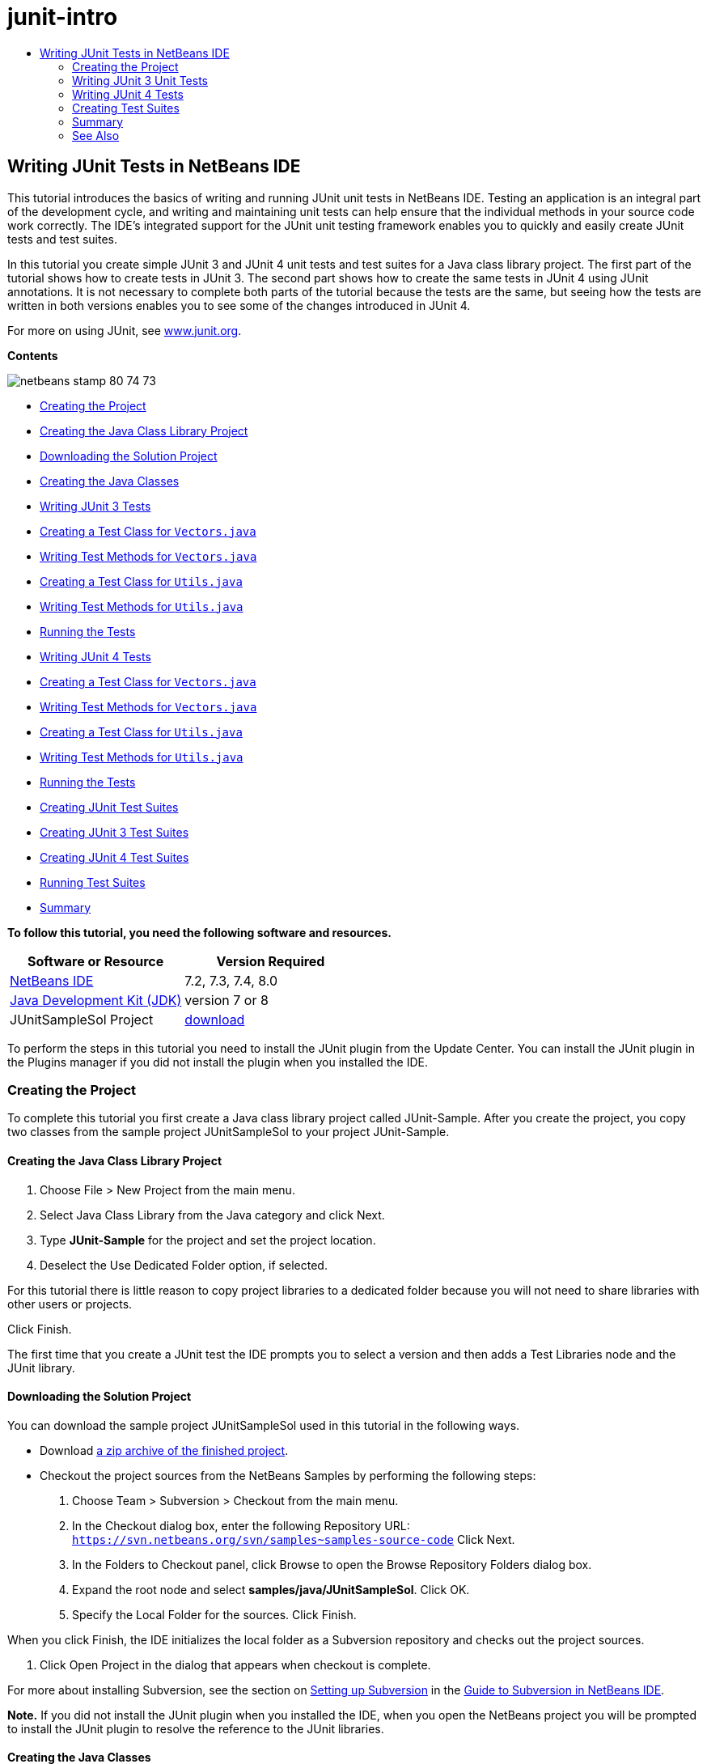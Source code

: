 // 
//     Licensed to the Apache Software Foundation (ASF) under one
//     or more contributor license agreements.  See the NOTICE file
//     distributed with this work for additional information
//     regarding copyright ownership.  The ASF licenses this file
//     to you under the Apache License, Version 2.0 (the
//     "License"); you may not use this file except in compliance
//     with the License.  You may obtain a copy of the License at
// 
//       http://www.apache.org/licenses/LICENSE-2.0
// 
//     Unless required by applicable law or agreed to in writing,
//     software distributed under the License is distributed on an
//     "AS IS" BASIS, WITHOUT WARRANTIES OR CONDITIONS OF ANY
//     KIND, either express or implied.  See the License for the
//     specific language governing permissions and limitations
//     under the License.
//

= junit-intro
:jbake-type: page
:jbake-tags: old-site, needs-review
:jbake-status: published
:keywords: Apache NetBeans  junit-intro
:description: Apache NetBeans  junit-intro
:toc: left
:toc-title:

== Writing JUnit Tests in NetBeans IDE

This tutorial introduces the basics of writing and running JUnit unit tests in NetBeans IDE. Testing an application is an integral part of the development cycle, and writing and maintaining unit tests can help ensure that the individual methods in your source code work correctly. The IDE's integrated support for the JUnit unit testing framework enables you to quickly and easily create JUnit tests and test suites.

In this tutorial you create simple JUnit 3 and JUnit 4 unit tests and test suites for a Java class library project. The first part of the tutorial shows how to create tests in JUnit 3. The second part shows how to create the same tests in JUnit 4 using JUnit annotations. It is not necessary to complete both parts of the tutorial because the tests are the same, but seeing how the tests are written in both versions enables you to see some of the changes introduced in JUnit 4.

For more on using JUnit, see link:http://www.junit.org[www.junit.org].

*Contents*

image:netbeans-stamp-80-74-73.png[title="Content on this page applies to the NetBeans IDE 7.2, 7.3, 7.4 and 8.0"]

* link:#Exercise_10[Creating the Project]
* link:#Exercise_11[Creating the Java Class Library Project]
* link:#Exercise_12[Downloading the Solution Project]
* link:#Exercise_13[Creating the Java Classes]
* link:#Exercise_20[Writing JUnit 3 Tests]
* link:#Exercise_21[Creating a Test Class for `Vectors.java`]
* link:#Exercise_22[Writing Test Methods for `Vectors.java`]
* link:#Exercise_23[Creating a Test Class for `Utils.java`]
* link:#Exercise_24[Writing Test Methods for `Utils.java`]
* link:#Exercise_25[Running the Tests]
* link:#Exercise_30[Writing JUnit 4 Tests]
* link:#Exercise_31[Creating a Test Class for `Vectors.java`]
* link:#Exercise_32[Writing Test Methods for `Vectors.java`]
* link:#Exercise_33[Creating a Test Class for `Utils.java`]
* link:#Exercise_34[Writing Test Methods for `Utils.java`]
* link:#Exercise_35[Running the Tests]
* link:#Exercise_40[Creating JUnit Test Suites]
* link:#Exercise_41[Creating JUnit 3 Test Suites]
* link:#Exercise_42[Creating JUnit 4 Test Suites]
* link:#Exercise_43[Running Test Suites]
* link:#Exercise_50[Summary]

*To follow this tutorial, you need the following software and resources.*

|===
|Software or Resource |Version Required 

|link:https://netbeans.org/downloads/index.html[NetBeans IDE] |7.2, 7.3, 7.4, 8.0 

|link:http://www.oracle.com/technetwork/java/javase/downloads/index.html[Java Development Kit (JDK)] |version 7 or 8 

|JUnitSampleSol Project |link:https://netbeans.org/projects/samples/downloads/download/Samples/Java/JUnitSampleSol.zip[download] 
|===

To perform the steps in this tutorial you need to install the JUnit plugin from the Update Center. You can install the JUnit plugin in the Plugins manager if you did not install the plugin when you installed the IDE.

=== Creating the Project

To complete this tutorial you first create a Java class library project called JUnit-Sample. After you create the project, you copy two classes from the sample project JUnitSampleSol to your project JUnit-Sample.

==== Creating the Java Class Library Project

1. Choose File > New Project from the main menu.
2. Select Java Class Library from the Java category and click Next.
3. Type *JUnit-Sample* for the project and set the project location.
4. Deselect the Use Dedicated Folder option, if selected.

For this tutorial there is little reason to copy project libraries to a dedicated folder because you will not need to share libraries with other users or projects.

Click Finish.

The first time that you create a JUnit test the IDE prompts you to select a version and then adds a Test Libraries node and the JUnit library.

==== Downloading the Solution Project

You can download the sample project JUnitSampleSol used in this tutorial in the following ways.

* Download link:https://netbeans.org/projects/samples/downloads/download/Samples/Java/JUnitSampleSol.zip[a zip archive of the finished project].
* Checkout the project sources from the NetBeans Samples by performing the following steps:
1. Choose Team > Subversion > Checkout from the main menu.
2. In the Checkout dialog box, enter the following Repository URL:
`https://svn.netbeans.org/svn/samples~samples-source-code`
Click Next.
3. In the Folders to Checkout panel, click Browse to open the Browse Repository Folders dialog box.
4. Expand the root node and select *samples/java/JUnitSampleSol*. Click OK.
5. Specify the Local Folder for the sources. Click Finish.

When you click Finish, the IDE initializes the local folder as a Subversion repository and checks out the project sources.

6. Click Open Project in the dialog that appears when checkout is complete.

For more about installing Subversion, see the section on link:../ide/subversion.html#settingUp[Setting up Subversion] in the link:../ide/subversion.html[Guide to Subversion in NetBeans IDE].

*Note.* If you did not install the JUnit plugin when you installed the IDE, when you open the NetBeans project you will be prompted to install the JUnit plugin to resolve the reference to the JUnit libraries.

==== Creating the Java Classes

In this exercise you copy the files `Utils.java` and `Vectors.java` from the sample project JUnitSampleSol into the class library project that you created.

1. In the Projects window, right-click the Source Packages node of the *JUnit-Sample* project and choose New > Java Package from the popup menu.
2. Type *sample* as the package name. Click Finish.
3. Open the *JUnitSampleSol* project (if not already open) and expand the Source Packages node in the Projects window.
image:projects-window.png[title="JUnit-Sample and JUnitSampleSol projects in Projects window"]
4. Copy the classes `Utils.java` and `Vectors.java` in the JUnitSampleSol project and paste them into the `sample` source package in JUnit-Sample.

If you look at the source code for the classes, you can see that `Utils.java` has three methods (`computeFactorial`, `concatWords`, and `normalizeWord`) and that `Vectors.java` has two methods (`equal` and `scalarMultiplication`). The next step is to create test classes for each class and write some test cases for the methods.

*Note.* You can close the JUnitSampleSol project because you will not need it again. The JUnitSampleSol project contains all the tests described in this document.

=== Writing JUnit 3 Unit Tests

In this part of the tutorial you create basic JUnit 3 unit tests for the classes `Vectors.java` and `Utils.java`. You will use the IDE to create skeleton test classes that are based on the classes in your project. You will then modify the generated test methods and add new test methods.

The IDE prompts you to choose a JUnit version the first time that you use the IDE to create tests for you in the project. The version that you select becomes the default JUnit version and the IDE will generate all subsequent tests and test suites for that version.

==== Creating a Test Class for `Vectors.java`

In this exercise you create a JUnit test skeleton for `Vectors.java`. You will also select JUnit as the test framework and JUnit 3 as the version.

*Note.* If you are using NetBeans IDE 7.1 or earlier you do not need to specify the test framework because JUnit is specified by default. In NetBeans IDE 7.2 you have the option of specifying JUnit or TestNG as the test framework.

1. Right-click `Vectors.java` and choose Tools > Create Tests.
2. Modify the name of the test class to *VectorsJUnit3Test* in the Create Tests dialog.

When you change the name of the test class, you will see a warning about changing the name. The default name is based on the name of the class you are testing, with the word Test appended to the name. For example, for the class `MyClass.java`, the default name of the test class is `MyClassTest.java`. Usually it is best to keep the default name, but for this tutorial you will change the name because you will also create JUnit 4 tests in the same package and the names of the test classes must be unique.

3. Select JUnit in the Framework dropdown list.
4. Deselect Test Initializer and Test Finalizer. Click OK.
image:junit3-vectors-createtests.png[title="Select JUnit version dialog box"]
5. Select JUnit 3.x in the Select JUnit Version dialog box.
image:junit3-select-version.png[title="Select JUnit version dialog box"]

When you select JUnit 3.x the IDE adds the JUnit 3 library to the project.

When you click Select, the IDE creates the `VectorsJUnit3Test.java` test class in the `sample` package under the Test Packages node in the Projects window.

image:projects-window2.png[title="structure of JUnit-Sample project in Projects window"]

A project requires a directory for test packages to create tests. The default location for the test packages directory is at the root level of the project, but depending on the type of project you can specify a different location for the directory in the project's Properties dialog.

If you look at the generated test class `VectorsJUnit3Test.java` in the editor, you can see that the IDE generated the following test class with test methods for the methods `equal` and `scalarMultiplication`.

[source,java]
----

public class VectorsJUnit3Test extends TestCase {
    /**
     * Test of equal method, of class Vectors.
     */
    public void testEqual() {
        System.out.println("equal");
        int[] a = null;
        int[] b = null;
        boolean expResult = false;
        boolean result = Vectors.equal(a, b);
        assertEquals(expResult, result);
        // TODO review the generated test code and remove the default call to fail.
        fail("The test case is a prototype.");
    }

    /**
     * Test of scalarMultiplication method, of class Vectors.
     */
    public void testScalarMultiplication() {
        System.out.println("scalarMultiplication");
        int[] a = null;
        int[] b = null;
        int expResult = 0;
        int result = Vectors.scalarMultiplication(a, b);
        assertEquals(expResult, result);
        // TODO review the generated test code and remove the default call to fail.
        fail("The test case is a prototype.");
    }
}
----

The method body of each generated test is provided solely as a guide and needs to be modified to be an actual test case. You can deselect Default Method Bodies in the Create Tests dialog if you do not want the code generated for you.

When the IDE generates the names for the test methods, each method name is prepended with `test` because JUnit 3 uses naming conventions and reflection to identify tests. To identify test methods, each test method is required to follow the syntax `test_<NAME>_`.

*Note.* In JUnit 4 it is no longer necessary to use this test method naming syntax because you can use annotations to identify test methods and the test class is no longer required to extend `TestCase`.

==== Writing Test Methods for `Vectors.java`

In this exercise you modify the generated test methods to make them functioning tests and modify the default output messages. You do not need to modify the output messages to run the tests, but you may want to modify the output to help identify the results displayed in the JUnit Test Results output window.

1. Open `VectorsJUnit3Test.java` in the editor.
2. Modify the test skeleton for `testScalarMultiplication` by changing the value of the `println` and removing the generated variables. The test method should now look like the following (changes displayed in bold):
[source,java]
----

public void testScalarMultiplication() {
    System.out.println("** VectorsJUnit3Test: testScalarMultiplication()*");
    assertEquals(expResult, result);
}
----
3. Now add some assertions to test the method.
[source,java]
----

public void testScalarMultiplication() {
    System.out.println("* VectorsJUnit3Test: testScalarMultiplication()");
    *assertEquals(  0, Vectors.scalarMultiplication(new int[] { 0, 0}, new int[] { 0, 0}));
    assertEquals( 39, Vectors.scalarMultiplication(new int[] { 3, 4}, new int[] { 5, 6}));
    assertEquals(-39, Vectors.scalarMultiplication(new int[] {-3, 4}, new int[] { 5,-6}));
    assertEquals(  0, Vectors.scalarMultiplication(new int[] { 5, 9}, new int[] {-9, 5}));
    assertEquals(100, Vectors.scalarMultiplication(new int[] { 6, 8}, new int[] { 6, 8}));*
}
----

This test method uses the JUnit `assertEquals` method. To use the assertion, you supply the input variables and the expected result. To pass the test, the test method must successfully return all the expected results based on the supplied variables when running the tested method. You should add a sufficient number of assertions to cover the various possible permutations.

4. Modify the test skeleton for `testEqual` by deleting the generated method bodies and adding the following `println`.
[source,java]
----

    *System.out.println("* VectorsJUnit3Test: testEqual()");*
----

The test method should now look like the following:

[source,java]
----

public void testEqual() {
    System.out.println("* VectorsJUnit3Test: testEqual()");
}
----
5. Modify the `testEqual` method by adding the following assertions (displayed in bold).
[source,java]
----

public void testEqual() {
    System.out.println("* VectorsJUnit3Test: testEqual()");
    *assertTrue(Vectors.equal(new int[] {}, new int[] {}));
    assertTrue(Vectors.equal(new int[] {0}, new int[] {0}));
    assertTrue(Vectors.equal(new int[] {0, 0}, new int[] {0, 0}));
    assertTrue(Vectors.equal(new int[] {0, 0, 0}, new int[] {0, 0, 0}));
    assertTrue(Vectors.equal(new int[] {5, 6, 7}, new int[] {5, 6, 7}));

    assertFalse(Vectors.equal(new int[] {}, new int[] {0}));
    assertFalse(Vectors.equal(new int[] {0}, new int[] {0, 0}));
    assertFalse(Vectors.equal(new int[] {0, 0}, new int[] {0, 0, 0}));
    assertFalse(Vectors.equal(new int[] {0, 0, 0}, new int[] {0, 0}));
    assertFalse(Vectors.equal(new int[] {0, 0}, new int[] {0}));
    assertFalse(Vectors.equal(new int[] {0}, new int[] {}));

    assertFalse(Vectors.equal(new int[] {0, 0, 0}, new int[] {0, 0, 1}));
    assertFalse(Vectors.equal(new int[] {0, 0, 0}, new int[] {0, 1, 0}));
    assertFalse(Vectors.equal(new int[] {0, 0, 0}, new int[] {1, 0, 0}));
    assertFalse(Vectors.equal(new int[] {0, 0, 1}, new int[] {0, 0, 3}));*
}
----

This test uses the JUnit `assertTrue` and `assertFalse` methods to test a variety of possible results. For the test of this method to pass, the `assertTrue` must all be true and `assertFalse` must all be false.

6. Save your changes.

Compare: link:#Exercise_32[Writing Test Methods for `Vectors.java` (JUnit 4)]

==== Creating a Test Class for `Utils.java`

You now create the test skeletons for `Utils.java`. When you created the test in the previous exercise, the IDE prompted you for the version of JUnit. You are not prompted to select a version this time.

1. Right-click `Utils.java` and choose Tools > Create Tests.
2. Select JUnit in the Framework dropdown list if not selected.
3. Select Test Initializer and Test Finalizer in the dialog box, if not selected.
4. Modify the name of the test class to *UtilsJUnit3Test* in the Create Tests dialog box. Click OK.

When you click OK, the IDE creates the test file `UtilsJUnit3Test.java` in the Test Packages > samples directory. You can see that in addition to creating the test skeletons `testComputeFactorial`, `testConcatWords`, and `testNormalizeWord` for the methods in `Utils.java`, the IDE also creates the test initializer method `setUp` and the test finalizer method `tearDown`.

==== Writing Test Methods for `Utils.java`

In this exercise you add some test cases that illustrate some common JUnit test elements. You also add a `println` to the methods because some methods do not print any output by default. By adding a `println` to the methods you can later look in the JUnit test result window to see if the methods were run and the order in which they were run.

===== Test Initializers and Finalizers

The `setUp` and `tearDown` methods are used to initialize and finalize test conditions. You do not need the `setUp` and `tearDown` methods to test `Utils.java`, but they are included here to demonstrate how they work.

The `setUp` method is a test initialization method and is run before each test case in the test class. A test initialization method is not required for running tests, but if you need to initialize some variables before you run a test, you use the test initializer method.

The `tearDown` method is a test finalizer method and is run after each test case in the test class. A test finalizer method is not required for running tests, but you may need a finalizer to clean up any data that was required when running the test cases.

1. Make the following changes (displayed in bold) to add a `println` to each method.
[source,java]
----

@Override
protected void setUp() throws Exception {
    super.setUp();
    *System.out.println("* UtilsJUnit3Test: setUp() method");*
}

@Override
protected void tearDown() throws Exception {
    super.tearDown();
    *System.out.println("* UtilsJUnit3Test: tearDown() method");*
}
----

When you run the test the `println` text for each methods will appear in the JUnit Test Results output window. If you do not add the `println`, there is no output to show that the methods were run.

===== Testing Using a Simple Assertion

This simple test case tests the `concatWords` method. Instead of using the generated test method `testConcatWords`, you will add a new test method called `testHelloWorld` that uses a single simple assertion to test if the method concatenates the strings correctly. The `assertEquals` in the test case uses the syntax `assertEquals(_EXPECTED_RESULT, ACTUAL_RESULT_)` to test if the expected result is equal to the actual result. In this case, if the input to the method `concatWords` is "`Hello`", "`,` ", "`world`" and "`!`", the expected result should equal `"Hello, world!"`.

1. Delete the generated test method `testConcatWords` in `UtilsJUnit3Test.java`.
2. Add the following method to test the `concatWords` method.*public void testHelloWorld() {
    assertEquals("Hello, world!", Utils.concatWords("Hello", ", ", "world", "!"));
}*
3. Add a `println` statement to display text about the test in the JUnit Test Results window.
[source,java]
----

public void testHelloWorld() {
    *System.out.println("* UtilsJUnit3Test: test method 1 - testHelloWorld()");*
    assertEquals("Hello, world!", Utils.concatWords("Hello", ", ", "world", "!"));
----

Compare: link:#Exercise_342[Testing Using a Simple Assertion (JUnit 4)]

===== Testing Using a Timeout

This test demonstrates how to check if a method is taking too long to complete. If the method is taking too long, the test thread is interrupted and the test fails. You can specify the time limit in the test.

The test method invokes the `computeFactorial` method in `Utils.java`. You can assume that the `computeFactorial` method is correct, but in this case you want to test if the computation is completed within 1000 milliseconds. The `computeFactorial` thread and a test thread are started at the same time. The test thread will stop after 1000 milliseconds and throw a `TimeoutException` unless the `computeFactorial` thread completes first. You will add a message so that a message is displayed if a `TimeoutException` is thrown.

1. Delete the generated test method `testComputeFactorial`.
2. Add the `testWithTimeout` method that calculates the factorial of a randomly generated number.*public void testWithTimeout() throws InterruptedException, TimeoutException {
    final int factorialOf = 1 + (int) (30000 * Math.random());
    System.out.println("computing " + factorialOf + '!');

    Thread testThread = new Thread() {
        public void run() {
            System.out.println(factorialOf + "! = " + Utils.computeFactorial(factorialOf));
        }
    };
}*
3. Fix your imports to import `java.util.concurrent.TimeoutException`.
4. Add the following code (displayed in bold) to the method to interrupt the thread and display a message if the test takes too long to execute.
[source,java]
----

    Thread testThread = new Thread() {
        public void run() {
            System.out.println(factorialOf + "! = " + Utils.computeFactorial(factorialOf));
        }
    };

    *testThread.start();
    Thread.sleep(1000);
    testThread.interrupt();

    if (testThread.isInterrupted()) {
        throw new TimeoutException("the test took too long to complete");
    }*
}
----

You can modify the `Thread.sleep` line to change the number of milliseconds before the timeout is thrown.

5. Add the following `println` (displayed in bold) to print the text about the test in the JUnit Test Results window.
[source,java]
----

public void testWithTimeout() throws InterruptedException, TimeoutException {
    *System.out.println("* UtilsJUnit3Test: test method 2 - testWithTimeout()");*
    final int factorialOf = 1 + (int) (30000 * Math.random());
    System.out.println("computing " + factorialOf + '!');
            
----

Compare: link:#Exercise_343[Testing Using a Timeout (JUnit 4)]

===== Testing for an Expected Exception

This test demonstrates how to test for an expected exception. The method fails if it does not throw the specified expected exception. In this case you are testing that the `computeFactorial` method throws an `IllegalArgumentException` if the input variable is a negative number (-5).

1. Add the following `testExpectedException` method that invokes the `computeFactorial` method with an input of -5.*public void testExpectedException() {
    try {
        final int factorialOf = -5;
        System.out.println(factorialOf + "! = " + Utils.computeFactorial(factorialOf));
        fail("IllegalArgumentException was expected");
    } catch (IllegalArgumentException ex) {
    }
}*
2. Add the following `println` (displayed in bold) to print the text about the test in the JUnit Test Results window.
[source,java]
----

public void testExpectedException() {
    *System.out.println("* UtilsJUnit3Test: test method 3 - testExpectedException()");*
    try {
----

Compare: link:#Exercise_344[Testing for an Expected Exception (JUnit 4)]

===== Disabling a Test

This test demonstrates how to temporarily disable a test method. In JUnit 3, if a method name does not start with `test` it is not recognized as a test method. In this case you prepend `DISABLED_` to the name of the test method to disable it.

1. Delete the generated test method `testNormalizeWord`.
2. Add the following test method to the test class.*public void testTemporarilyDisabled() throws Exception {
    System.out.println("* UtilsJUnit3Test: test method 4 - checkExpectedException()");
    assertEquals("Malm\u00f6", Utils.normalizeWord("Malmo\u0308"));
}*

The test method `testTemporarilyDisabled` will run if you run the test class.

3. Prepend `DISABLED_` (displayed in bold) to the name of the test method.
[source,java]
----

public void *DISABLED_*testTemporarilyDisabled() throws Exception {
    System.out.println("* UtilsJUnit3Test: test method 4 - checkExpectedException()");
    assertEquals("Malm\u00f6", Utils.normalizeWord("Malmo\u0308"));
}
----

Compare: link:#Exercise_345[Disabling a Test (JUnit 4)]

Now that you have written the tests, you can run the test and see the test output in the JUnit Test Results window.

==== Running the Tests

When you run a JUnit test the results are displayed in the Test Results window of the IDE. You can run individual JUnit test classes or you can choose Run > Test _PROJECT_NAME_ from the main menu to run all the tests for the project. If you choose Run > Test, the IDE runs all the test classes in the Test Packages folder. To run an individual test class, right-click the test class under the Test Packages node and choose Run File.

1. Choose Run > Set Main Project in the main menu and select the JUnit-Sample project.
2. Choose Run > Test Project (JUnit-Sample) from the main menu.
3. Choose Window > IDE Tools > Test Results to open the Test Results window.

When you run the test you will see one of the following results in the JUnit Test Results window.

link:junit3-test-pass.png[image:junit3-test-pass-sm.png[title="JUnit Test Results window showing passed test. Click for larger image."]]

In this image (click the image to see a larger image) you can see that the project passed all the tests. The left pane displays the results of the individual test methods and the right pane displays the test output. If you look at the output you can see the order that the tests were run. The `println` that you added to each of the test methods printed out the name of the test to the output window. You can also see that in `UtilJUnit3Test` the `setUp` method was run before each test method and the `tearDown` method was run after each method.

link:junit3-test-fail.png[image:junit3-test-fail-sm.png[title="JUnit Test Results window showing failed test. Click for larger image."]]

In this image (click the image to see a larger image) you can see that the project failed one of the tests. The `testTimeout` method took too long to complete and the test thread was interrupted, causing that test to fail. It took longer than 1000 milliseconds to compute the factorial of the randomly generated number (22991).

The next step after you create your unit test classes is to create test suites. See link:#Exercise_41[Creating JUnit 3 Test Suites] to see how to run specified tests as a group so you do not have to run each test individually.

=== Writing JUnit 4 Tests

In this exercise you create JUnit 4 unit tests for the classes `Vectors.java` and `Utils.java`. The JUnit 4 test cases are the same as the JUnit 3 test cases, but you will see that the syntax for writing the tests is simpler.

You will use the IDE's wizards to create test skeletons based on the classes in your project. The first time that you use the IDE to create some test skeletons for you, the IDE prompts you to choose the JUnit version.

*Note.* If you already selected JUnit 3.x as the default version for your tests, you need to change the default version to JUnit 4.x. To change the default JUnit version, expand the Test Libraries node, right-click the JUnit library and choose Remove. You can now use the Add Library dialog box to explicitly add the JUnit 4 library or you can select version 4.x when you are prompted to select the JUnit version when you create a new test. You can still run JUnit 3 tests, but any new tests you create will use JUnit 4.

==== Creating a Test Class for `Vectors.java`

In this exercise you will create the JUnit test skeletons for `Vectors.java`.

*Note.* If you are using NetBeans IDE 7.1 or earlier you do not need to specify the test framework because JUnit is specified by default. In NetBeans IDE 7.2 you have the option of specifying JUnit or TestNG as the test framework.

1. Right-click `Vectors.java` and choose Tools > Create Tests.
2. Modify the name of the test class to *VectorsJUnit4Test* in the Create Tests dialog.

When you change the name of the test class, you will see a warning about changing the name. The default name is based on the name of the class you are testing, with the word Test appended to the name. For example, for the class `MyClass.java`, the default name of the test class is `MyClassTest.java`. Unlike JUnit 3, in JUnit 4, test are not required to end with the word Test. Usually it is best to keep the default name, but because you are creating all the JUnit tests in the same package in this tutorial the names of the test classes have to be unique.

3. Select JUnit in the Framework dropdown list.
4. Deselect Test Initializer and Test Finalizer. Click OK.
image:junit4-vectors-createtests.png[title="JUnit 4 Create Tests dialog box"]
5. Select JUnit 4.x in the Select JUnit Version dialog box. Click Select.
image:junit4-select-version.png[title="Select JUnit version dialog box"]

When you click OK, the IDE creates the `VectorsJUnit4Test.java` test class in the `sample` package under the Test Packages node in the Projects window.

image:projects-window3.png[title="structure of JUnit-Sample project with JUnit 3 and JUnit 4 test classes"]

*Note.* A project requires a directory for test packages to create tests. The default location for the test packages directory is at the root level of the project, but you can specify a different location for the directory in the project's Properties dialog.

If you look at `VectorsJUnit3Test.java` in the editor, you can see that the IDE generated the test methods `testEqual` and `testScalarMultiplication`. In `VectorsJUnit4Test.java`, each test method is annotated with `@Test`. The IDE generated the names for the test methods based on the names of the method in `Vectors.java` but the name of the test method is not required to have `test` prepended. The default body of each generated test method is provided solely as a guide and needs to be modified to be actual test cases.

You can deselect Default Method Bodies in the Create Tests dialog if you do not want the bodies of the method generated for you.

The IDE also generated the following test class initializer and finalizer methods:

[source,java]
----

@BeforeClass
public static void setUpClass() throws Exception {
}

@AfterClass
public static void tearDownClass() throws Exception {
}
----

The IDE generates the class initializer and finalizer methods by default when creating JUnit 4 test classes. The annotations `@BeforeClass` and `@AfterClass` are used to mark methods that should be run before and after running the test class. You can delete the methods because you will not need them to test `Vectors.java`.

You can configure the methods that are generated by default by configuring the JUnit options in the Options window.

*Note.* For JUnit 4 tests, notice that by default the IDE adds a static import declaration for `org.junit.Assert.*`.

==== Writing Test Methods for `Vectors.java`

In this exercise you modify each of the generated test methods to test the methods using the JUnit `assert` method and to change the names of the test methods. In JUnit 4 you have greater flexibility when naming test methods because test methods are indicated by the `@Test` annotation and do not require the word `test` prepended to test method names.

1. Open `VectorsJUnit4Test.java` in the editor.
2. Modify the test method for `testScalarMultiplication` by changing the name of the method, the value of the `println` and removing the generated variables. The test method should now look like the following (changes displayed in bold):
[source,java]
----

@Test
public void *ScalarMultiplicationCheck*() {
    System.out.println("** VectorsJUnit4Test: ScalarMultiplicationCheck()*");
    assertEquals(expResult, result);
}
----

*Note.* When writing tests it is not necessary to change the printed output. You do this in this exercise so that it is easier to identify the test results in the output window.

3. Now add some assertions to test the method.
[source,java]
----

@Test
public void ScalarMultiplicationCheck() {
    System.out.println("* VectorsJUnit4Test: ScalarMultiplicationCheck()");
    *assertEquals(  0, Vectors.scalarMultiplication(new int[] { 0, 0}, new int[] { 0, 0}));
    assertEquals( 39, Vectors.scalarMultiplication(new int[] { 3, 4}, new int[] { 5, 6}));
    assertEquals(-39, Vectors.scalarMultiplication(new int[] {-3, 4}, new int[] { 5,-6}));
    assertEquals(  0, Vectors.scalarMultiplication(new int[] { 5, 9}, new int[] {-9, 5}));
    assertEquals(100, Vectors.scalarMultiplication(new int[] { 6, 8}, new int[] { 6, 8}));*
}
----

In this test method you use the JUnit `assertEquals` method. To use the assertion, you supply the input variables and the expected result. To pass the test, the test method must successfully return all the expected results based on the supplied variables when running the tested method. You should add a sufficient number of assertions to cover the various possible permutations.

4. Change the name of the `testEqual` test method to `equalsCheck`.
5. Delete the the generated method body of the `equalsCheck` test method.
6. Add the following `println` to the `equalsCheck` test method.*System.out.println("* VectorsJUnit4Test: equalsCheck()");*

The test method should now look like the following:

[source,java]
----

@Test
public void equalsCheck() {
    System.out.println("* VectorsJUnit4Test: equalsCheck()");
}
----
7. Modify the `equalsCheck` method by adding the following assertions (displayed in bold).
[source,java]
----

@Test
public void equalsCheck() {
    System.out.println("* VectorsJUnit4Test: equalsCheck()");
    *assertTrue(Vectors.equal(new int[] {}, new int[] {}));
    assertTrue(Vectors.equal(new int[] {0}, new int[] {0}));
    assertTrue(Vectors.equal(new int[] {0, 0}, new int[] {0, 0}));
    assertTrue(Vectors.equal(new int[] {0, 0, 0}, new int[] {0, 0, 0}));
    assertTrue(Vectors.equal(new int[] {5, 6, 7}, new int[] {5, 6, 7}));

    assertFalse(Vectors.equal(new int[] {}, new int[] {0}));
    assertFalse(Vectors.equal(new int[] {0}, new int[] {0, 0}));
    assertFalse(Vectors.equal(new int[] {0, 0}, new int[] {0, 0, 0}));
    assertFalse(Vectors.equal(new int[] {0, 0, 0}, new int[] {0, 0}));
    assertFalse(Vectors.equal(new int[] {0, 0}, new int[] {0}));
    assertFalse(Vectors.equal(new int[] {0}, new int[] {}));

    assertFalse(Vectors.equal(new int[] {0, 0, 0}, new int[] {0, 0, 1}));
    assertFalse(Vectors.equal(new int[] {0, 0, 0}, new int[] {0, 1, 0}));
    assertFalse(Vectors.equal(new int[] {0, 0, 0}, new int[] {1, 0, 0}));
    assertFalse(Vectors.equal(new int[] {0, 0, 1}, new int[] {0, 0, 3}));*
}
----

This test uses the JUnit `assertTrue` and `assertFalse` methods to test a variety of possible results. For the test of this method to pass, the `assertTrue` must all be true and `assertFalse` must all be false.

Compare: link:#Exercise_22[Writing Test Methods for `Vectors.java` (JUnit 3)]

==== Creating a Test Class for `Utils.java`

You will now create the JUnit test methods for `Utils.java`. When you created the test class in the previous exercise, the IDE prompted you for the version of JUnit. You are not prompted to select a version this time because you already selected the JUnit version and all subsequent JUnit tests are created in that version.

*Note.* You can still write and run JUnit 3 tests if you select JUnit 4 as the version, but the IDE uses the JUnit 4 template for generating test skeletons.

1. Right-click `Utils.java` and choose Tools > Create Tests.
2. Select JUnit in the Framework dropdown list if not selected.
3. Select Test Initializer and Test Finalizer in the dialog box if not selected.
4. Modify the name of the test class to *UtilsJUnit4Test* in the Create Tests dialog box. Click OK.

When you click OK, the IDE creates the test file `UtilsJUnit4Test.java` in the Test Packages > sample directory. You can see that the IDE generated the test methods `testComputeFactorial`, `testConcatWords`, and `testNormalizeWord` for the methods in `Utils.java`. The IDE also generated initializer and finalizer methods for the test and the test class.

==== Writing Test Methods for `Utils.java`

In this exercise you will add test cases that illustrate some common JUnit test elements. You will also add a `println` to the methods because some methods do not print any output to the JUnit Test Results window to indicate that they were run, or to indicate that the method passed the test. By adding a `println` to the methods you can see if the methods were run and the order in which they were run.

===== Test Initializers and Finalizers

When you created the test class for `Utils.java` the IDE generated annotated initializer and finalizer methods. You can choose any name for the name of the method because there is no required naming convention.

*Note.* You do not need the initializer and finalizer methods to test `Utils.java`, but they are included in this tutorial to demonstrate how they work.

In JUnit 4 you can use annotations to mark the following types of initializer and finalizer methods.

* *Test Class Initializer.* The `@BeforeClass` annotation marks a method as a test class initialization method. A test class initialization method is run only once, and before any of the other methods in the test class. For example, instead of creating a database connection in a test initializer and creating a new connection before each test method, you may want to use a test class initializer to open a connection before running the tests. You could then close the connection with the test class finalizer.
* *Test Class Finalizer.* The `@AfterClass` annotation marks a method as a test class finalizer method. A test class finalizer method is run only once, and after all of the other methods in the test class are finished.
* *Test Initializer.* The `@Before` annotation marks a method as a test initialization method. A test initialization method is run before each test case in the test class. A test initialization method is not required to run tests, but if you need to initialize some variables before you run a test, you use a test initializer method.
* *Test Finalizer.* The `@After` annotation marks a method as a test finalizer method. A test finalizer method is run after each test case in the test class. A test finalizer method is not required to run tests, but you may need a finalizer to clean up any data that was required when running the test cases.

Make the following changes (displayed in bold) in `UtilsJUnit4Test.java`.

[source,java]
----

@BeforeClass
public static void setUpClass() throws Exception {
    *System.out.println("* UtilsJUnit4Test: @BeforeClass method");*
}

@AfterClass
public static void tearDownClass() throws Exception {
    *System.out.println("* UtilsJUnit4Test: @AfterClass method");*
}

@Before
public void setUp() {
    *System.out.println("* UtilsJUnit4Test: @Before method");*
}

@After
public void tearDown() {
    *System.out.println("* UtilsJUnit4Test: @After method");*
}
----

Compare: link:#Exercise_241[Test initializers and finalizers (JUnit 3)]

When you run the test class the `println` text you added is displayed in the output pane of the JUnit Test Results window. If you do not add the `println`, there is no output to indicate that the initializer and finalizer methods were run.

===== Testing Using a Simple Assertion

This simple test case tests the `concatWords` method. Instead of using the generated test method `testConcatWords`, you will add a new test method called `helloWorldCheck` that uses a single simple assertion to test if the method concatenates the strings correctly. The `assertEquals` in the test case uses the syntax `assertEquals(_EXPECTED_RESULT, ACTUAL_RESULT_)` to test if the expected result is equal to the actual result. In this case, if the input to the method `concatWords` is "`Hello`", "`,`", "`world`" and "`!`", the expected result should equal `"Hello, world!"`.

1. Delete the generated test method `testConcatWords`.
2. Add the following `helloWorldCheck` method to test `Utils.concatWords`.*@Test
public void helloWorldCheck() {
    assertEquals("Hello, world!", Utils.concatWords("Hello", ", ", "world", "!"));
}*
3. Add a `println` statement to display text about the test in the JUnit Test Results window.
[source,java]
----

@Test
public void helloWorldCheck() {
    *System.out.println("* UtilsJUnit4Test: test method 1 - helloWorldCheck()");*
    assertEquals("Hello, world!", Utils.concatWords("Hello", ", ", "world", "!"));
----

Compare: link:#Exercise_242[Testing Using a Simple Assertion (JUnit 3)]

===== Testing Using a Timeout

This test demonstrates how to check if a method is taking too long to complete. If the method is taking too long, the test thread is interrupted and the test fails. You can specify the time limit in the test.

The test method invokes the `computeFactorial` method in `Utils.java`. You can assume that the `computeFactorial` method is correct, but in this case you want to test if the computation is completed within 1000 milliseconds. You do this by interrupting the test thread after 1000 milliseconds. If the thread is interrupted the test method throws a `TimeoutException`.

1. Delete the generated test method `testComputeFactorial`.
2. Add the `testWithTimeout` method that calculates the factorial of a randomly generated number.*@Test
public void testWithTimeout() {
    final int factorialOf = 1 + (int) (30000 * Math.random());
    System.out.println("computing " + factorialOf + '!');
    System.out.println(factorialOf + "! = " + Utils.computeFactorial(factorialOf));
}*
3. Add the following code (displayed in bold) to set the timeout and to interrupt the thread if the method takes too long to execute.
[source,java]
----

@Test*(timeout=1000)*
public void testWithTimeout() {
    final int factorialOf = 1 + (int) (30000 * Math.random());
----

You can see that the timeout is set to 1000 milliseconds.

4. Add the following `println` (displayed in bold) to print the text about the test in the JUnit Test Results window.
[source,java]
----

@Test(timeout=1000)
public void testWithTimeout() {
    *System.out.println("* UtilsJUnit4Test: test method 2 - testWithTimeout()");*
    final int factorialOf = 1 + (int) (30000 * Math.random());
    System.out.println("computing " + factorialOf + '!');
            
----

Compare: link:#Exercise_243[Testing Using a Timeout (JUnit 3)]

===== Testing for an Expected Exception

This test demonstrates how to test for an expected exception. The method fails if it does not throw the specified expected exception. In this case you are testing that the `computeFactorial` method throws an `IllegalArgumentException` if the input variable is a negative number (-5).

1. Add the following `testExpectedException` method that invokes the `computeFactorial` method with an input of -5.*@Test
public void checkExpectedException() {
    final int factorialOf = -5;
    System.out.println(factorialOf + "! = " + Utils.computeFactorial(factorialOf));
}*
2. Add the following property (displayed in bold) to the `@Test` annotation to specify that the test is expected to throw `IllegalArgumentException`.
[source,java]
----

@Test*(expected=IllegalArgumentException.class)*
public void checkExpectedException() {
    final int factorialOf = -5;
    System.out.println(factorialOf + "! = " + Utils.computeFactorial(factorialOf));
}
----
3. Add the following `println` (displayed in bold) to print the text about the test in the JUnit Test Results window.
[source,java]
----

@Test (expected=IllegalArgumentException.class)
public void checkExpectedException() {
    *System.out.println("* UtilsJUnit4Test: test method 3 - checkExpectedException()");*
    final int factorialOf = -5;
    System.out.println(factorialOf + "! = " + Utils.computeFactorial(factorialOf));
}
----

Compare: link:#Exercise_244[Testing for an Expected Exception (JUnit 3)]

===== Disabling a Test

This test demonstrates how to temporarily disable a test method. In JUnit 4 you simply add the `@Ignore` annotation to disable the test.

1. Delete the generated test method `testNormalizeWord`.
2. Add the following test method to the test class.*@Test
public void temporarilyDisabledTest() throws Exception {
    System.out.println("* UtilsJUnit4Test: test method 4 - checkExpectedException()");
    assertEquals("Malm\u00f6", Utils.normalizeWord("Malmo\u0308"));
}*

The test method `temporarilyDisabledTest` will run if you run the test class.

3. Add the `@Ignore` annotation (displayed in bold) above `@Test` to disable the test.*@Ignore*
[source,java]
----

@Test
public void temporarilyDisabledTest() throws Exception {
    System.out.println("* UtilsJUnit4Test: test method 4 - checkExpectedException()");
    assertEquals("Malm\u00f6", Utils.normalizeWord("Malmo\u0308"));
}
----
4. Fix your imports to import `org.junit.Ignore`.

Compare: link:#Exercise_245[Disabling a Test (JUnit 3)]

Now that you have written the tests you can run the test and see the test output in the JUnit Test Results window.

==== Running the Tests

You can run JUnit tests on the entire application or on individual files and see the results in the IDE. The easiest way to run all the unit tests for the project is to choose Run > Test _<PROJECT_NAME>_ from the main menu. If you choose this method, the IDE runs all the test classes in the Test Packages. To run an individual test class, right-click the test class under the Test Packages node and choose Run File.

1. Right-click `UtilsJUnit4Test.java` in the Projects window.
2. Choose Test File.
3. Choose Window > IDE Tools > Test Results to open the Test Results window.

When you run `UtilsJUnit4Test.java` the IDE only runs the tests in the test class. If the class passes all the tests you will see something similar to the following image in the JUnit Test Results window.

link:junit4-utilstest-pass.png[image:junit4-utilstest-pass-sm.png[title="JUnit Test Results window showing passed test. Click for larger image."]]

In this image (click the image to see a larger image) you can see that the IDE ran the JUnit test on `Utils.java` and that the class passed all the tests. The left pane displays the results of the individual test methods and the right pane displays the test output. If you look at the output you can see the order that the tests were run. The `println` that you added to each of the test methods printed out the name of the test to Test Results window and the Output window.

You can see that in `UtilsJUnit4Test` the test class initializer method annotated with `@BeforeClass` was run before any of the other methods and it was run only once. The test class finalizer method annotated with `@AfterClass` was run last, after all the other methods in the class. The test initializer method annotated with `@Before` was run before each test method.

The controls in the left side of the Test Results window enable you to easily run the test again. You can use the filter to toggle between displaying all test results or only the failed tests. The arrows enable you to skip to the next failure or the previous failure.

When you right-click a test result in the Test Results window, the popup menu enables you to choose to go to the test's source, run the test again or debug the test.

The next step after creating your unit test classes is to create test suites. See link:#Exercise_42[Creating JUnit 4 Test Suites] to see how to run specified tests as a group so you do not have to run each test individually.

=== Creating Test Suites

When creating tests for a project you will generally end up with many test classes. While you can run test classes individually or run all the tests in a project, in many cases you will want to run a subset of the tests or run tests in a specific order. You can do this by creating one or more test suites. For example, you can create test suites that test specific aspects of your code or specific conditions.

A test suite is basically a class with a method that invokes the specified test cases, such as specific test classes, test methods in test classes and other test suites. A test suite can be included as part of a test class but best practices recommends creating individual test suite classes.

You can create JUnit 3 and JUnit 4 test suites for your project manually or the IDE can generate the suites for you. When you use the IDE to generate a test suite, by default the IDE generates code to invoke all the test classes in the same package as the test suite. After the test suite is created you can modify the class to specify the tests you want to run as part of that suite.

==== Creating JUnit 3 Test Suites

If you selected JUnit 3 as the version for your tests, the IDE can generate JUnit 3 test suites based on the test classes in the test package. In JUnit 3 you specify the test classes to include in the test suite by creating an instance of `TestSuite` and using the `addTest` method for each test.

1. Right-click the *JUnit-Sample* project node in the Projects window and choose New > Other to open the New File wizard.
2. Select Test Suite in the Unit Tests category. Click Next.
3. Type *JUnit3TestSuite* for the Class Name.
4. Select the `sample` package to create the test suite in the sample folder in the test packages folder.
5. Deselect Test Initializer and Test Finalizer. Click Finish.
image:junit-testsuite-wizard.png[title="JUnit Test Suite wizard"]

When you click Finish, the IDE creates the test suite class in the `sample` package and opens the class in the editor. The test suite will contain the following code.

[source,java]
----

public class JUnit3TestSuite extends TestCase {
    public JUnit3TestSuite(String testName) {
        super(testName);
    }

    public static Test suite() {
        TestSuite suite = new TestSuite("JUnit3TestSuite");
        return suite;
    }
}
----
6. Modify the `suite()` method to add the test classes that will be run as part of the suite.
[source,java]
----

public JUnit3TestSuite(String testName) {
    super(testName);
}

public static Test suite() {
    TestSuite suite = new TestSuite("JUnit3TestSuite");
    *suite.addTest(new TestSuite(sample.VectorsJUnit3Test.class));
    suite.addTest(new TestSuite(sample.UtilsJUnit3Test.class));*
    return suite;
}
----
7. Save your changes.

==== Creating JUnit 4 Test Suites

If you selected JUnit 4 for the version of your tests, the IDE can generate JUnit 4 test suites. JUnit 4 is back-compatible so you can run JUnit 4 test suites that contain JUnit 4 and JUnit 3 tests. In JUnit 4 test suites you specify the test classes to include as values of the `@Suite` annotation.

*Note.* To run JUnit 3 test suites as part of a JUnit 4 test suite requires JUnit 4.4 or higher.

1. Right-click the project node in the Projects window and choose New > Other to open the New File wizard.
2. Select Test Suite in the Unit Tests category. Click Next.
3. Type *JUnit4TestSuite* for the file name.
4. Select the `sample` package to create the test suite in the sample folder in the test packages folder.
5. Deselect Test Initializer and Test Finalizer. Click Finish.

When you click Finish, the IDE creates the test suite class in the `sample` package and opens the class in the editor. The test suite contains code similar to the following.

[source,java]
----

@RunWith(Suite.class)
@Suite.SuiteClasses(value={UtilsJUnit4Test.class, VectorsJUnit4Test.class})
public class JUnit4TestSuite {
}
----

When you run the test suite the IDE will run the test classes in the order that they are listed.

==== Running Test Suites

You run a test suite the same way you run any individual test class.

1. Expand the Test Packages node in the Projects window.
2. Right-click the test suite class and choose Test File.

When you run the test suite the IDE runs the tests included in the suite in the order they are listed. The results are displayed in the JUnit Test Results window.

link:junit3-suite-results.png[image:junit3-suite-results-sm.png[title="JUnit Test Results window showing JUnit 3 test suite results. Click for larger image."]]

In this image (click the image to see a larger image) you can see the test results for a JUnit 3 test suite. The test suite ran the `UtilsJUnit3Test` and `VectorsJUnit3Test` test classes as a single test and displayed the test results in the left pane as the results of a single test. The output in the right pane is the same as when you run the test individually.

link:junit4-suite-results.png[image:junit4-suite-results-sm.png[title="JUnit Test Results window showing JUnit 4 test suite results. Click for larger image."]]

In this image (click the image to see a larger image) you can see the test results for a JUnit 4 test suite. The test suite ran the `UtilsJUnit4Test` and `VectorsJUnit4Test` test classes as a single test and displayed the test results in the left pane as the results of a single test. The output in the right pane is the same as when you run the test individually.

link:junitmix3and4-suite-results.png[image:junitmix3and4-suite-results-sm.png[title="JUnit Test Results window showing results of mixed test suite. Click for larger image."]]

In this image (click the image to see a larger image) you can see the test results for a mixed test suite. This test suite includes the JUnit 4 test suite and one of the JUnit 3 test classes. The test suite ran the `UtilsJUnit3Test.java` and `JUnit4TestSuite.java` test classes as a single test and displayed the test results in the left pane as the results of a single test. The output in the right pane is the same as running the test individually.

=== Summary

This tutorial was a basic introduction to creating JUnit unit tests and test suites in NetBeans IDE. The IDE supports JUnit 3 and JUnit 4, and this document demonstrated some of the changes introduced in JUnit 4 that are designed to make creating and running tests simpler.

As demonstrated in this tutorial, one of the main improvements in JUnit 4 is support for annotations. In JUnit 4 you can now use annotations to do the following:

* Identify a test using the `@Test` annotation instead of naming convention
* Identify `setUp` and `tearDown` methods with `@Before` and `@After` annotations
* Identify `setUp` and `tearDown` methods that apply to the entire test class. Methods annotated with `@BeforeClass` are run only once, before any test methods in the class are run. Methods annotated with `@AfterClass` are also run only once, after all the test methods have finished.
* Identify expected exceptions
* Identify tests that should be skipped using the `@Ignore` annotation
* Specify a timeout parameter for a test

For more information about using JUnit and other changes introduced in JUnit 4, see the following resources:

* link:http://tech.groups.yahoo.com/group/junit/[JUnit group at Yahoo groups]
* link:http://www.junit.org[www.junit.org]

Testing code often helps ensure that small changes made in the code do not break the application. Automated testing tools like JUnit streamline the process of testing and frequent testing can help catch coding errors early.


link:https://netbeans.org/about/contact_form.html?to=3&subject=Feedback:%20Writing%20JUnit%20Tests%20in%20NetBeans%20IDE[Send Feedback on This Tutorial]


=== See Also

For more information about using NetBeans IDE to develop Java applications, see the following resources:

* link:http://www.oracle.com/pls/topic/lookup?ctx=nb8000&id=NBDAG366[Creating Java Projects] in _Developing Applications with NetBeans IDE_
* link:../../trails/java-se.html[Basic IDE and Java Programming Learning Trail]

NOTE: This document was automatically converted to the AsciiDoc format on 2018-03-13, and needs to be reviewed.
